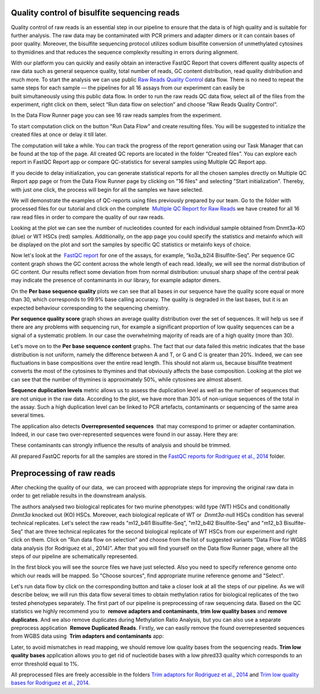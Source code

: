 Quality control of bisulfite sequencing reads
*********************************************

Quality control of raw reads is an essential step in our pipeline to
ensure that the data is of high quality and is suitable for further
analysis. The raw data may be contaminated with PCR primers and adapter
dimers or it can contain bases of poor quality. Moreover, the bisulfite
sequencing protocol utilizes sodium bisulfite conversion of unmethylated
cytosines to thymidines and that reduces the sequence
complexity resulting in errors during alignment.

.. youtube:: https://www.youtube.com/watch?v=yqnzcVBLUYE

With our platform you can quickly and easily obtain an interactive FastQC Report
that covers different quality aspects of raw
data such as general sequence quality, total number of reads, GC content
distribution, read quality distribution and much more. To start the
analysis we can use public `Raw Reads Quality Control`_ data
flow. There is no need to repeat the same steps for each sample —
the pipelines for all 16 assays from our experiment can easily be
built simultaneously using this public data flow. In order to run the
raw reads QC data flow, select all of the files from the experiment,
right click on them, select “Run data flow on selection” and choose “Raw
Reads Quality Control”.

|choose DF|

In the Data Flow Runner page you can see 16 raw reads samples from the experiment.

|DF_FastQC|

To start computation click on the button "Run Data Flow" and create
resulting files. You will be suggested to initialize the created files
at once or delay it till later.

|Start initialization|

The computation will take a while. You can track the progress of the report generation
using our Task Manager that can be found at the top of the page. All
created QC reports are located in the folder “Created files”. You can
explore each report in FastQC Report app or compare QC-statistics for
several samples using Multiple QC Report app.

|View Resuts|

If you decide to delay initialization, you can generate statistical reports for
all the chosen samples directly on Multiple QC Report app page or from
the Data Flow Runner page by clicking on "16 files" and selecting "Start
initialization". Thereby, with just one click, the process will begin
for all the samples we have selected.

|FastQC_3|

We will demonstrate the examples of QC-reports using files previously prepared by our team.
Go to the folder with processed files for our tutorial and click on the
complete  `Multiple QC Report for Raw Reads`_ we
have created for all 16 raw read files in order to compare the quality
of our raw reads.

|Multiple QC plot for RawReads|

Looking at the plot we can see the number of nucleotides counted for each individual sample
obtained from Dnmt3a-KO (blue) or WT HSCs (red) samples.
Additionally, on the app page you could specify the statistics and
metainfo which will be displayed on the plot and sort the samples by
specific QC statistics or metainfo keys of choice.

Now let's look at the  `FastQC report`_ for one of the assays, for example, “ko3a_b2l4 Bisulfite-Seq”.
Per sequence GC content graph shows the GC content across the
whole length of each read. Ideally, we will see the normal distribution
of GC content. Our results reflect some deviation from from normal
distribution: unusual sharp shape of the central peak may indicate the
presence of contaminants in our library, for example adaptor
dimers.

|Per sequence GC content|

On the **Per base sequence quality** plots we can see that all bases in our sequence have
the quality score equal or more than 30, which corresponds to 99.9% base
calling accuracy. The quality is degraded in the last bases, but it is
an expected behaviour corresponding to the sequencing chemistry.

|per base sequence quality|

**Per sequence quality score**  graph shows an average quality distribution over the set of sequences. It will
help us see if there are any problems with sequencing run, for example a
significant proportion of low quality sequences can be a signal of a
systematic problem. In our case the overwhelming majority of reads are
of a high quality (more than 30).

|fastqc per sequence quality scores|

Let's move on to the **Per base sequence content** graphs. The fact that our data failed this metric indicates
that the base distribution is not uniform, namely the difference between
A and T, or G and C is greater than 20%. Indeed, we can see fluctuations
in base compositions over the entire read length. This should not alarm
us, because bisulfite treatment converts the most of the cytosines to
thymines and that obviously affects the base composition. Looking at the
plot we can see that the number of thymines is approximately 50%, while
cytosines are almost absent.

|fastqc per base seq content|

**Sequence duplication levels** metric allows us to assess
the duplication level as well as the number of sequences that are not
unique in the raw data. According to the plot, we have more than 30% of
non-unique sequences of the total in the assay. Such a high duplication
level can be linked to PCR artefacts, contaminants or sequencing of the
same area several times.

|fastqc sequence duplication levels|

The application also detects **Overrepresented sequences**  that may
correspond to primer or adapter contamination. Indeed, in our case
two over-represented sequences were found in our assay. Here they
are:

|FastQC (overrepresented sequences)|

These contaminants can strongly influence the results of analysis and should be trimmed.

All prepared FastQC reports for all the samples are stored in the `FastQC reports for Rodriguez et al., 2014`_ folder.

Preprocessing of raw reads
**************************

After checking the quality of our data,  we can proceed with
appropriate steps for improving the original raw data in order to get
reliable results in the downstream analysis.

.. youtube:: https://www.youtube.com/watch?v=8Id2RQekYfs

The authors analysed two biological replicates for two murine
phenotypes: wild type (WT) HSCs and conditionally *Dnmt3a* knocked out
(KO) HSCs. Moreover, each biological replicate of WT or  *Dnmt3a*-null
HSCs condition has several technical replicates. Let's select the raw
reads "m12_b4l1 Bisulfite-Seq", "m12_b4l2 Bisulfite-Seq" and "m12_b3
Bisulfite-Seq" that are three technical replicates for the second
biological replicate of WT HSCs from our experiment and right
click on them. Click on "Run data flow on selection" and choose from the
list of suggested variants “Data Flow for WGBS data analysis (for
Rodriguez et al., 2014)”. After that you will find yourself on the Data
flow Runner page, where all the steps of our pipeline are
schematically represented. 

|DF_WGBS|

In the first block you will see the source files we have just selected. Also you need to specify
reference genome onto which our reads will be mapped. So "Choose
sources", find appropriate murine reference genome and "Select".

|File chooser (ref-genome)|

Let's run data flow by click on the corresponding
button and take a closer look at all the steps of our pipeline. As we
will describe below, we will run this data flow several times to obtain
methylation ratios for biological replicates of the two tested
phenotypes separately. The first part of our pipeline is preprocessing
of raw sequencing data. Based on the QC statistics we highly recommend
you to  **remove adapters and contaminants**, **trim low quality bases** and **remove duplicates**. And we also remove duplicates
during Methylation Ratio Analysis, but you can also use a separate
preprocess application  **Remove Duplicated Reads**. Firstly,
we can easily remove the found overrepresented sequences from WGBS data
using  **Trim adapters and contaminants** app:

|DF trim adaptors and contaminants|

Later, to avoid mismatches in read mapping, we
should remove low quality bases from the sequencing
reads. **Trim low quality bases** application allows you to get rid
of nucleotide bases with a low phred33 quality which corresponds to an
error threshold equal to 1%.

|df trim low quality bases|

All preprocessed files are freely accessible in the folders `Trim adaptors
for Rodriguez et al., 2014`_ and `Trim low quality bases for Rodriguez et al., 2014`_.

.. |choose DF| image:: images/choose-DF.png
.. |DF_FastQC| image:: images/DF_FastQC.png
.. |Start initialization| image:: images/Start-initialization.png
.. |View Resuts| image:: images/View-Resuts.png
.. |FastQC_3| image:: images/FastQC_3.png
.. |Multiple QC plot for RawReads| image:: images/Multiple-QC-plot-for-RawReads.png
.. |Per sequence GC content| image:: images/Per-sequence-GC-content1.png
.. |per base sequence quality| image:: images/per-base-sequence-quality-1.png
.. |fastqc per sequence quality scores| image:: images/fastqc-per-sequence-quality-scores.png
.. |fastqc per base seq content| image:: images/fastqc-per-base-seq-content.png
.. |fastqc sequence duplication levels| image:: images/fastqc-sequence-duplication-levels.png
.. |FastQC (overrepresented sequences)| image:: images/FastQC-overrepresented-sequences.png
.. |DF_WGBS| image:: images/DF_WGBS2.png
.. |File chooser (ref-genome)| image:: images/File-chooser-ref-genome.png
.. |DF trim adaptors and contaminants| image:: images/DF-trim-adaptors-and-contaminants.png
.. |df trim low quality bases| image:: images/df-trim-low-quality-bases.png
.. _Raw Reads Quality Control: https://platform.genestack.org/endpoint/application/run/genestack/dataflowrunner?a=GSF972554&action=viewFile
.. _Multiple QC Report for Raw Reads: https://platform.genestack.org/endpoint/application/run/genestack/multiple-qc-plotter?a=GSF970040&action=viewFile
.. _FastQC report: https://platform.genestack.org/endpoint/application/run/genestack/fastqc-report?a=GSF969042&action=viewFile
.. _FastQC reports for Rodriguez et al., 2014: https://platform.genestack.org/endpoint/application/run/genestack/filebrowser?a=GSF969029&action=viewFile&page=1
.. _Trim adaptors for Rodriguez et al., 2014: https://platform.genestack.org/endpoint/application/run/genestack/filebrowser?a=GSF968745&action=viewFile 
.. _Trim low quality bases for Rodriguez et al., 2014: https://platform.genestack.org/endpoint/application/run/genestack/filebrowser?a=GSF968751&action=viewFile.